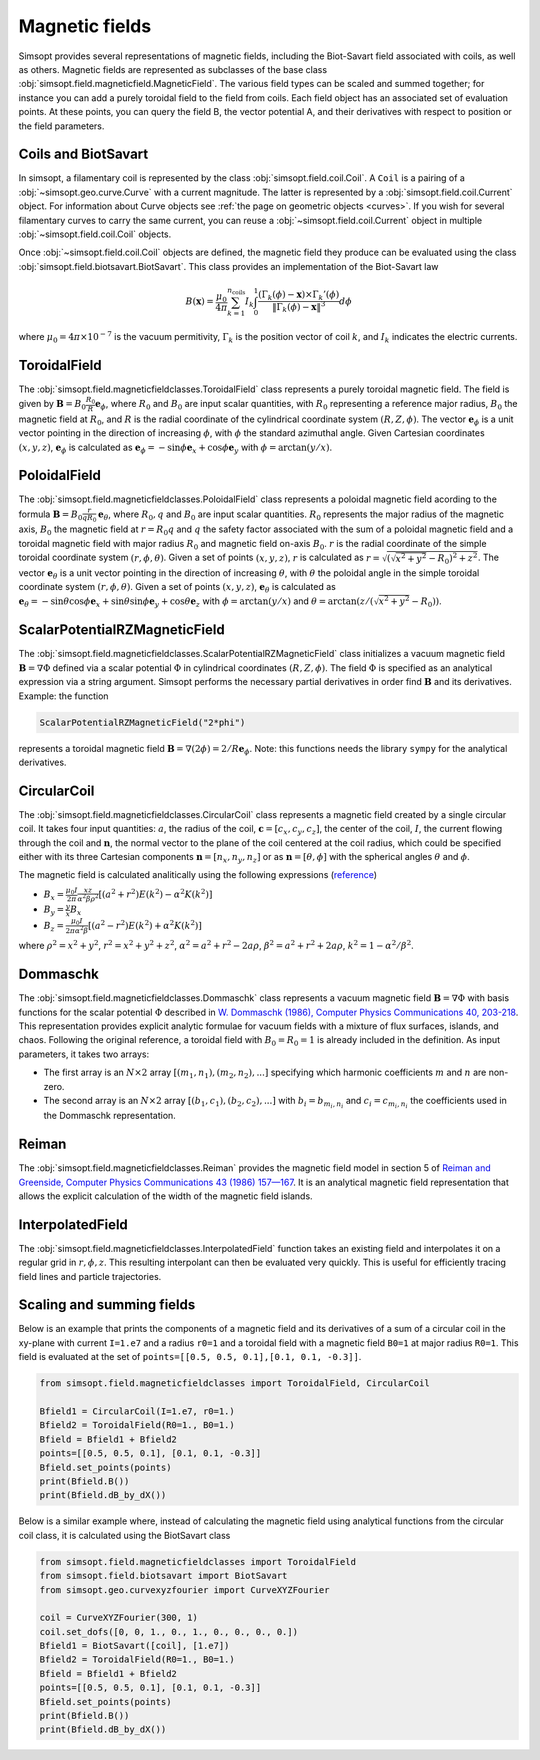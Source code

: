 Magnetic fields
---------------

Simsopt provides several representations of magnetic fields, including
the Biot-Savart field associated with coils, as well as others.
Magnetic fields are represented as subclasses of the base class
:obj:`simsopt.field.magneticfield.MagneticField`.  The various field
types can be scaled and summed together; for instance you can add a
purely toroidal field to the field from coils.  Each field object has
an associated set of evaluation points.  At these points, you can
query the field B, the vector potential A, and their derivatives with
respect to position or the field parameters.


Coils and BiotSavart
~~~~~~~~~~~~~~~~~~~~

In simsopt, a filamentary coil is represented by the class
:obj:`simsopt.field.coil.Coil`. A ``Coil`` is a pairing of a
:obj:`~simsopt.geo.curve.Curve` with a current magnitude. The latter
is represented by a :obj:`simsopt.field.coil.Current` object.  For
information about Curve objects see :ref:`the page on geometric
objects <curves>`. If you wish for several filamentary curves to carry
the same current, you can reuse a :obj:`~simsopt.field.coil.Current`
object in multiple :obj:`~simsopt.field.coil.Coil` objects.

Once :obj:`~simsopt.field.coil.Coil` objects are defined, the magnetic
field they produce can be evaluated using the class
:obj:`simsopt.field.biotsavart.BiotSavart`. This class provides an
implementation of the Biot-Savart law

.. math::

  B(\mathbf{x}) = \frac{\mu_0}{4\pi} \sum_{k=1}^{n_\mathrm{coils}} I_k \int_0^1 \frac{(\Gamma_k(\phi)-\mathbf{x})\times \Gamma_k'(\phi)}{\|\Gamma_k(\phi)-\mathbf{x}\|^3} d\phi

where :math:`\mu_0=4\pi \times 10^{-7}` is the vacuum permitivity,
:math:`\Gamma_k` is the position vector of coil :math:`k`, and :math:`I_k`
indicates the electric currents.

ToroidalField
~~~~~~~~~~~~~

The :obj:`simsopt.field.magneticfieldclasses.ToroidalField` class
represents a purely toroidal magnetic field. The field is given by
:math:`\mathbf B = B_0 \frac{R_0}{R} \mathbf e_\phi`, where
:math:`R_0` and :math:`B_0` are input scalar quantities, with
:math:`R_0` representing a reference major radius, :math:`B_0` the
magnetic field at :math:`R_0`, and :math:`R` is the radial coordinate
of the cylindrical coordinate system :math:`(R,Z,\phi)`.  The vector
:math:`\mathbf e_\phi` is a unit vector pointing in the direction of
increasing :math:`\phi`, with :math:`\phi` the standard azimuthal
angle. Given Cartesian coordinates :math:`(x,y,z)`, :math:`\mathbf e_\phi`
is calculated as :math:`\mathbf e_\phi=-\sin \phi \mathbf e_x+\cos
\phi \mathbf e_y` with :math:`\phi=\arctan(y/x)`.

PoloidalField
~~~~~~~~~~~~~

The :obj:`simsopt.field.magneticfieldclasses.PoloidalField` class
represents a poloidal magnetic field acording to the formula
:math:`\mathbf B = B_0 \frac{r}{q R_0} \mathbf e_\theta`, where
:math:`R_0, q` and :math:`B_0` are input scalar
quantities. :math:`R_0` represents the major radius of the magnetic
axis, :math:`B_0` the magnetic field at :math:`r=R_0 q` and :math:`q`
the safety factor associated with the sum of a poloidal magnetic field
and a toroidal magnetic field with major radius :math:`R_0` and
magnetic field on-axis :math:`B_0`. :math:`r` is the radial coordinate
of the simple toroidal coordinate system
:math:`(r,\phi,\theta)`. Given a set of points :math:`(x,y,z)`,
:math:`r` is calculated as
:math:`r=\sqrt{(\sqrt{x^2+y^2}-R_0)^2+z^2}`. The vector :math:`\mathbf
e_\theta` is a unit vector pointing in the direction of increasing
:math:`\theta`, with :math:`\theta` the poloidal angle in the simple
toroidal coordinate system :math:`(r,\phi,\theta)`. Given a set of
points :math:`(x,y,z)`, :math:`\mathbf e_\theta` is calculated as
:math:`\mathbf e_\theta=-\sin \theta \cos \phi \mathbf e_x+\sin \theta
\sin \phi \mathbf e_y+\cos \theta \mathbf e_z` with
:math:`\phi=\arctan(y/x)` and
:math:`\theta=\arctan(z/(\sqrt{x^2+y^2}-R_0))`.

ScalarPotentialRZMagneticField
~~~~~~~~~~~~~~~~~~~~~~~~~~~~~~

The
:obj:`simsopt.field.magneticfieldclasses.ScalarPotentialRZMagneticField`
class initializes a vacuum magnetic field :math:`\mathbf B = \nabla
\Phi` defined via a scalar potential :math:`\Phi` in cylindrical
coordinates :math:`(R,Z,\phi)`. The field :math:`\Phi` is specified as
an analytical expression via a string argument. Simsopt performs the
necessary partial derivatives in order find :math:`\mathbf B` and its
derivatives. Example: the function

.. code-block::

   ScalarPotentialRZMagneticField("2*phi")

represents a toroidal magnetic field :math:`\mathbf B = \nabla
(2\phi)=2/R \mathbf e_\phi`.  Note: this functions needs the library
``sympy`` for the analytical derivatives.

CircularCoil
~~~~~~~~~~~~

The :obj:`simsopt.field.magneticfieldclasses.CircularCoil` class
represents a magnetic field created by a single circular coil. It
takes four input quantities: :math:`a`, the radius of the coil,
:math:`\mathbf c=[c_x,c_y,c_z]`, the center of the coil, :math:`I`,
the current flowing through the coil and :math:`\mathbf n`, the normal
vector to the plane of the coil centered at the coil radius, which
could be specified either with its three Cartesian components
:math:`\mathbf n=[n_x,n_y,n_z]` or as :math:`\mathbf n=[\theta,\phi]`
with the spherical angles :math:`\theta` and :math:`\phi`.

The magnetic field is calculated analitically using the following
expressions (`reference
<https://ntrs.nasa.gov/citations/20010038494>`_)

- :math:`B_x=\frac{\mu_0 I}{2\pi}\frac{x z}{\alpha^2 \beta \rho^2}\left[(a^2+r^2)E(k^2)-\alpha^2 K(k^2)\right]`
- :math:`B_y=\frac{y}{x}B_x`
- :math:`B_z=\frac{\mu_0 I}{2\pi \alpha^2 \beta}\left[(a^2-r^2)E(k^2)+\alpha^2 K(k^2)\right]`

where :math:`\rho^2=x^2+y^2`, :math:`r^2=x^2+y^2+z^2`, :math:`\alpha^2=a^2+r^2-2a\rho`, :math:`\beta^2=a^2+r^2+2 a \rho`, :math:`k^2=1-\alpha^2/\beta^2`.

Dommaschk
~~~~~~~~~

The :obj:`simsopt.field.magneticfieldclasses.Dommaschk` class
represents a vacuum magnetic field :math:`\mathbf B = \nabla \Phi`
with basis functions for the scalar potential :math:`\Phi` described
in `W. Dommaschk (1986), Computer Physics Communications 40, 203-218
<https://www.sciencedirect.com/science/article/pii/0010465586901098>`_. This
representation provides explicit analytic formulae for vacuum fields
with a mixture of flux surfaces, islands, and chaos. Following the
original reference, a toroidal field with :math:`B_0=R_0=1` is already
included in the definition. As input parameters, it takes two arrays:

- The first array is an :math:`N\times2` array :math:`[(m_1,n_1),(m_2,n_2),...]` specifying which harmonic coefficients :math:`m` and :math:`n` are non-zero.
- The second array is an :math:`N\times2` array :math:`[(b_1,c_1),(b_2,c_2),...]` with :math:`b_i=b_{m_i,n_i}` and :math:`c_i=c_{m_i,n_i}` the coefficients used in the Dommaschk representation.

Reiman
~~~~~~

The :obj:`simsopt.field.magneticfieldclasses.Reiman` provides the
magnetic field model in section 5 of `Reiman and Greenside, Computer
Physics Communications 43 (1986) 157—167
<https://www.sciencedirect.com/science/article/pii/0010465586900597>`_.
It is an analytical magnetic field representation that allows the
explicit calculation of the width of the magnetic field islands.

InterpolatedField
~~~~~~~~~~~~~~~~~

The :obj:`simsopt.field.magneticfieldclasses.InterpolatedField`
function takes an existing field and interpolates it on a regular grid
in :math:`r,\phi,z`. This resulting interpolant can then be evaluated
very quickly. This is useful for efficiently tracing field lines and
particle trajectories.

Scaling and summing fields
~~~~~~~~~~~~~~~~~~~~~~~~~~

Below is an example that prints the components of a magnetic
field and its derivatives of a sum of a circular coil in the xy-plane
with current ``I=1.e7`` and a radius ``r0=1`` and a toroidal field
with a magnetic field ``B0=1`` at major radius ``R0=1``. This field is
evaluated at the set of ``points=[[0.5, 0.5, 0.1],[0.1, 0.1, -0.3]]``.

.. code-block::

   from simsopt.field.magneticfieldclasses import ToroidalField, CircularCoil
   
   Bfield1 = CircularCoil(I=1.e7, r0=1.)
   Bfield2 = ToroidalField(R0=1., B0=1.)
   Bfield = Bfield1 + Bfield2
   points=[[0.5, 0.5, 0.1], [0.1, 0.1, -0.3]]
   Bfield.set_points(points)
   print(Bfield.B())
   print(Bfield.dB_by_dX())

Below is a similar example where, instead of calculating the magnetic
field using analytical functions from the circular coil class, it is
calculated using the BiotSavart class

.. code-block::

   from simsopt.field.magneticfieldclasses import ToroidalField
   from simsopt.field.biotsavart import BiotSavart
   from simsopt.geo.curvexyzfourier import CurveXYZFourier

   coil = CurveXYZFourier(300, 1)
   coil.set_dofs([0, 0, 1., 0., 1., 0., 0., 0., 0.])
   Bfield1 = BiotSavart([coil], [1.e7])
   Bfield2 = ToroidalField(R0=1., B0=1.)
   Bfield = Bfield1 + Bfield2
   points=[[0.5, 0.5, 0.1], [0.1, 0.1, -0.3]]
   Bfield.set_points(points)
   print(Bfield.B())
   print(Bfield.dB_by_dX())
